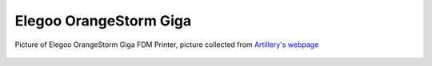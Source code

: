 Elegoo OrangeStorm Giga
========================


.. figure:: /_static/3D_Printing/Giga.png
   :alt: Picture of Elegoo OrangeStorm Giga FDM Printer
   :width: 400px
   :align: center

   Picture of Elegoo OrangeStorm Giga FDM Printer, picture collected from `Artillery's webpage <https://eu.elegoo.com/products/orangestorm-giga?srsltid=AfmBOoqJLhCvqSr3ow9WBSvG7CPRvnOzFOqAl_BsLp6SjZup41ahKnuR>`_
